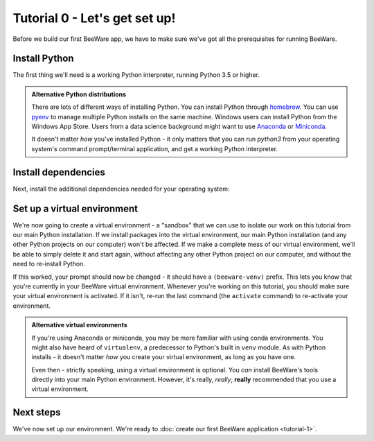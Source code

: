 ==============================
Tutorial 0 - Let's get set up!
==============================

Before we build our first BeeWare app, we have to make sure we've got
all the prerequisites for running BeeWare.

Install Python
==============

The first thing we'll need is a working Python interpreter, running Python 3.5
or higher.

.. tabs::

  .. group-tab:: macOS

    If you're on macOS, you can get the official installer from
    `the Python website <https://www.python.org/downloads>`_. You can use any
    stable version of Python from 3.5 onward (although we'd advice avoiding
    alphas, betas and release candidates unless you *really* know what you're
    doing).

  .. group-tab:: Linux

    If you're on Linux, you'll install Python using the system package manager
    (``apt`` on Debian/Ubuntu/Mint; ``dnf`` on Fedora, or ``pacman`` on Arch).

  .. group-tab:: Windows

    If you're on Windows, you can get the official installer from
    `the Python website <https://www.python.org/downloads>`_. You can use any
    stable version of Python 3.5, 3.6 or 3.7. We would advise *against* using
    Python 3.8 at this time, as some libraries needed for this tutorial aren't
    yet available for Python 3.8. We also advise avoiding alphas, betas and
    release candidates unless you *really* know what you're doing.

.. admonition:: Alternative Python distributions

    There are lots of different ways of installing Python. You can install
    Python through `homebrew
    <https://docs.brew.sh/Homebrew-and-Python>`__. You can use `pyenv
    <https://github.com/pyenv/pyenv#simple-python-version-management-pyenv>`__
    to manage multiple Python installs on the same machine. Windows users
    can install Python from the Windows App Store. Users from a data science
    background might want to use `Anaconda
    <https://docs.anaconda.com/anaconda/install/>`__ or `Miniconda
    <https://docs.conda.io/en/latest/miniconda.html>`__.

    It doesn't matter *how* you've installed Python - it only matters that you
    can run `python3` from your operating system's command prompt/terminal
    application, and get a working Python interpreter.

.. _install-dependencies:

Install dependencies
====================

Next, install the additional dependencies needed for your operating system:

.. tabs::

  .. group-tab:: macOS

    Building BeeWare apps on macOS requires:

    * **Git**, a version control system. You can download Git from from
      `git-scm.org <https://git-scm.com/download/>`__.

    * **Xcode**, Apple's IDE tooling. Xcode is available for free
      from `the macOS App Store
      <https://apps.apple.com/au/app/xcode/id497799835?mt=12>`__.

  .. group-tab:: Linux

    To support local development, you'll need to install some system packages.
    The list of packages required varies depending on your distribution:

    **Ubuntu 16.04, Debian 9**

    .. code-block:: bash

      $ sudo apt-get update
      $ sudo apt-get install git python3-dev python3-venv libgirepository1.0-dev libcairo2-dev libpango1.0-dev libwebkitgtk-3.0-0 gir1.2-webkit-3.0

    **Ubuntu 18.04, Debian 10**

    .. code-block:: bash

      $ sudo apt-get update
      $ sudo apt-get install git python3-dev python3-venv libgirepository1.0-dev libcairo2-dev libpango1.0-dev libwebkit2gtk-4.0-37 gir1.2-webkit2-4.0

    **Fedora**

    .. code-block:: bash

      $ sudo dnf install git pkg-config python3-devel gobject-introspection-devel cairo-devel cairo-gobject-devel pango-devel webkitgtk3

    Briefcase also uses a tool called AppImage to build binaries that can be
    used across Linux distributions. However, building AppImage binaries for
    Linux is complicated, because of the inconsistent library versions present
    on each distribution. Briefcase uses Docker to provide a well-controlled
    binary environment for hosting AppImage builds.

    Official installers for `Docker Engine
    <https://docs.docker.com/engine/install/#server>`__ are availble for a
    range of Unix distributions. Follow the instructions for your platform.
    Once you've installed Docker, you should be able to start an Ubuntu 16.04
    container:

    .. code-block:: bash

      $ docker run -it ubuntu:16.04

    This should show you a Unix prompt (something like `root@84444e31cff9:/#`)
    inside your Docker container. Type Ctrl-D to exit Docker and return to your
    local shell.

  .. group-tab:: Windows

    Building BeeWare apps on Windows requires:

    * **Git**, a version control system. You can download Git from from
      `git-scm.org <https://git-scm.com/download/>`__.

    * **WiX Toolset**, a set of utilities for building Windows installers. An
      installer can be obtained from `the WiX Toolset website
      <https://wixtoolset.org/releases/>`__.


Set up a virtual environment
============================

We're now going to create a virtual environment - a "sandbox" that we can use
to isolate our work on this tutorial from our main Python installation. If we
install packages into the virtual environment, our main Python installation
(and any other Python projects on our computer) won't be affected. If we make
a complete mess of our virtual environment, we'll be able to simply delete it
and start again, without affecting any other Python project on our computer,
and without the need to re-install Python.

.. tabs::

  .. group-tab:: macOS

    .. code-block:: bash

      $ mkdir beeware-tutorial
      $ cd beeware-tutorial
      $ python3 -m venv beeware-venv
      $ source beeware-venv/bin/activate

  .. group-tab:: Linux

    .. code-block:: bash

      $ mkdir beeware-tutorial
      $ cd beeware-tutorial
      $ python3 -m venv beeware-venv
      $ source beeware-venv/bin/activate

  .. group-tab:: Windows

    .. code-block:: doscon

      C:\...>md beeware-tutorial
      C:\...>cd beeware-tutorial
      C:\...>py -m venv beeware-venv
      C:\...>beeware-venv\Scripts\activate.bat

If this worked, your prompt should now be changed - it should have a
``(beeware-venv)`` prefix. This lets you know that you're currently in your
BeeWare virtual environment. Whenever you're working on this tutorial, you
should make sure your virtual environment is activated. If it isn't, re-run the
last command (the ``activate`` command) to re-activate your environment.

.. admonition:: Alternative virtual environments

    If you're using Anaconda or miniconda, you may be more familiar with using
    conda environments. You might also have heard of ``virtualenv``, a
    predecessor to Python's built in ``venv`` module. As with Python installs -
    it doesn't matter *how* you create your virtual environment, as long as you
    have one.

    Even then - strictly speaking, using a virtual environment is optional. You
    *can* install BeeWare's tools directly into your main Python environment.
    However, it's really, *really*, **really** recommended that you use a
    virtual environment.

Next steps
==========

We've now set up our environment. We're ready to :doc:`create our first BeeWare
application <tutorial-1>`.
